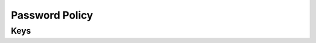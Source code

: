 Password Policy
===============

.. pfm:: com.apple.mobiledevice.passwordpolicy manifest.plist

Keys
----

.. pfmkey:: manualFetchingWhenRoaming com.apple.mobiledevice.passwordpolicy manifest.plist
.. pfmkey:: allowSimple com.apple.mobiledevice.passwordpolicy manifest.plist
.. pfmkey:: forcePIN com.apple.mobiledevice.passwordpolicy manifest.plist
.. pfmkey:: maxFailedAttempts com.apple.mobiledevice.passwordpolicy manifest.plist
.. pfmkey:: maxInactivity com.apple.mobiledevice.passwordpolicy manifest.plist
.. pfmkey:: maxPINAgeInDays com.apple.mobiledevice.passwordpolicy manifest.plist
.. pfmkey:: minComplexChars com.apple.mobiledevice.passwordpolicy manifest.plist
.. pfmkey:: minLength com.apple.mobiledevice.passwordpolicy manifest.plist
.. pfmkey:: requireAlphanumeric com.apple.mobiledevice.passwordpolicy manifest.plist
.. pfmkey:: pinHistory com.apple.mobiledevice.passwordpolicy manifest.plist
.. pfmkey:: maxGracePeriod com.apple.mobiledevice.passwordpolicy manifest.plist
